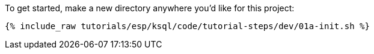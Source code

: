 To get started, make a new directory anywhere you'd like for this project:

+++++
<pre class="snippet"><code class="shell">{% include_raw tutorials/esp/ksql/code/tutorial-steps/dev/01a-init.sh %}</code></pre>
+++++
